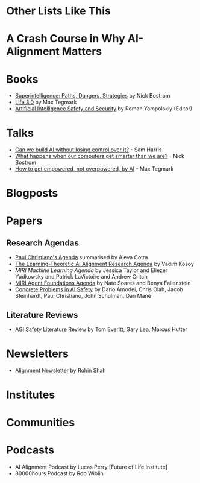 * Other Lists Like This
* A Crash Course in Why AI-Alignment Matters
* Books
- [[https://en.wikipedia.org/wiki/Superintelligence%3A_Paths%2C_Dangers%2C_Strategies][Superintelligence: Paths, Dangers, Strategies]] by Nick Bostrom
- [[https://en.wikipedia.org/wiki/Life_3.0][Life 3.0]] by Max Tegmark
- [[https://www.goodreads.com/book/show/39947993-artificial-intelligence-safety-and-security?ac=1&from_search=true][Artificial Intelligence Safety and Security]] by Roman Yampolskiy (Editor)
* Talks
- [[https://www.youtube.com/watch?v=8nt3edWLgIg][Can we build AI without losing control over it?]] - Sam Harris 
- [[https://www.youtube.com/watch?v=MnT1xgZgkpk&t=1s][What happens when our computers get smarter than we are?]] - Nick Bostrom
- [[https://www.youtube.com/watch?v=2LRwvU6gEbA][How to get empowered, not overpowered, by AI]] - Max Tegmark
* Blogposts
* Papers
** Research Agendas
- [[https://ai-alignment.com/iterated-distillation-and-amplification-157debfd1616][Paul Christiano's Agenda]] summarised by Ajeya Cotra
- [[https://agentfoundations.org/item?id=1816][The Learning-Theoretic AI Alignment Research Agenda]] by Vadim Kosoy
- [[The Learning-Theoretic AI Alignment Research Agenda][MIRI Machine Learning Agenda]] by Jessica Taylor and Eliezer Yudkowsky and Patrick LaVictoire and Andrew Critch
- [[https://intelligence.org/files/TechnicalAgenda.pdf][MIRI Agent Foundations Agenda]] by Nate Soares and Benya Fallenstein
- [[https://arxiv.org/abs/1606.06565][Concrete Problems in AI Safety]] by Dario Amodei, Chris Olah, Jacob Steinhardt, Paul Christiano, John Schulman, Dan Mané
** Literature Reviews
- [[https://arxiv.org/abs/1805.01109][AGI Safety Literature Review]] by Tom Everitt, Gary Lea, Marcus Hutter
* Newsletters
- [[https://rohinshah.com/alignment-newsletter/][Alignment Newsletter]] by Rohin Shah

* Institutes

* Communities

* Podcasts
- AI Alignment Podcast by Lucas Perry [Future of Life Institute]
- 80000hours Podcast by Rob Wiblin
